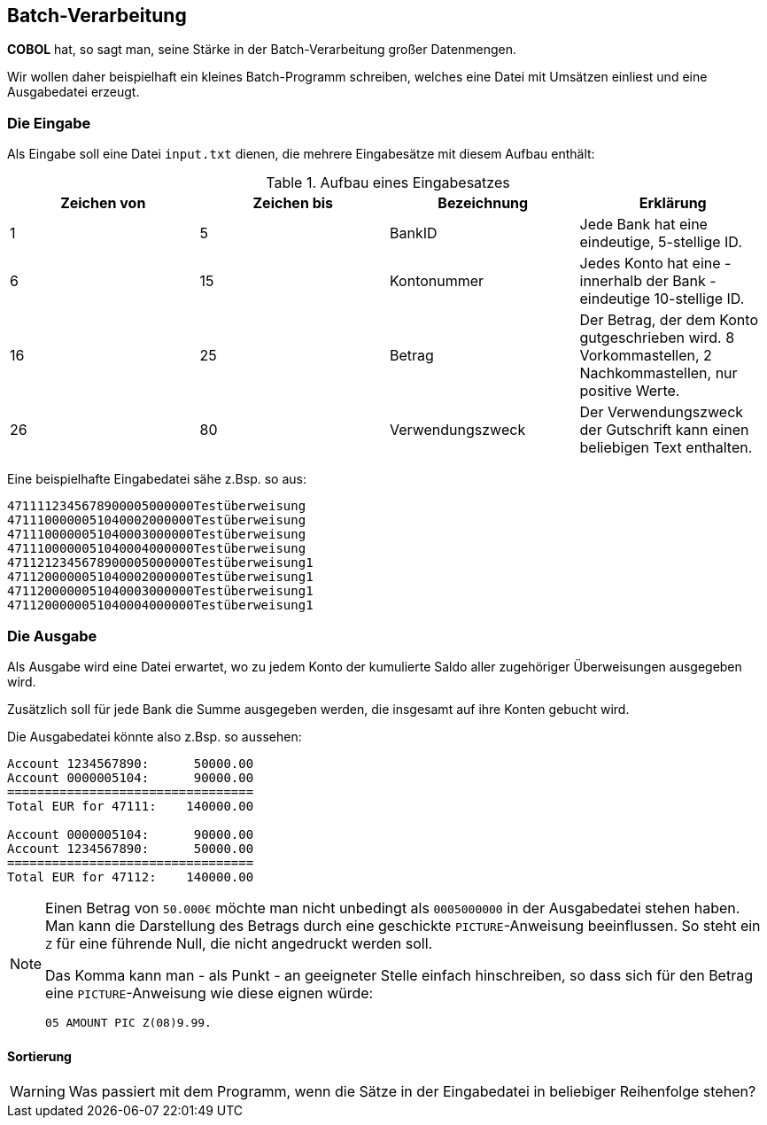 :source-highlighter: highlightjs
:highlightjsdir: highlight

== Batch-Verarbeitung
*COBOL* hat, so sagt man, seine Stärke in der Batch-Verarbeitung großer
Datenmengen.

Wir wollen daher beispielhaft ein kleines Batch-Programm schreiben,
welches eine Datei mit Umsätzen einliest und eine Ausgabedatei erzeugt.

=== Die Eingabe
Als Eingabe soll eine Datei ```input.txt``` dienen, die mehrere Eingabesätze
mit diesem Aufbau enthält:

.Aufbau eines Eingabesatzes
|===
|Zeichen von |Zeichen bis |Bezeichnung | Erklärung

|1|5|BankID|Jede Bank hat eine eindeutige, 5-stellige ID.
|6|15|Kontonummer|Jedes Konto hat eine - innerhalb der Bank - eindeutige 10-stellige ID.
|16|25|Betrag|Der Betrag, der dem Konto gutgeschrieben wird. 8 Vorkommastellen, 2 Nachkommastellen, nur positive Werte.
|26|80|Verwendungszweck|Der Verwendungszweck der Gutschrift kann einen beliebigen Text enthalten.
|===

Eine beispielhafte Eingabedatei sähe z.Bsp. so aus:
----
4711112345678900005000000Testüberweisung
4711100000051040002000000Testüberweisung
4711100000051040003000000Testüberweisung
4711100000051040004000000Testüberweisung
4711212345678900005000000Testüberweisung1
4711200000051040002000000Testüberweisung1
4711200000051040003000000Testüberweisung1
4711200000051040004000000Testüberweisung1
----
=== Die Ausgabe
Als Ausgabe wird eine Datei erwartet, wo zu jedem Konto der kumulierte Saldo aller zugehöriger Überweisungen
ausgegeben wird.

Zusätzlich soll für jede Bank die Summe ausgegeben werden, die insgesamt auf ihre Konten gebucht wird.

Die Ausgabedatei könnte also z.Bsp. so aussehen:

----
Account 1234567890:      50000.00
Account 0000005104:      90000.00
=================================
Total EUR for 47111:    140000.00

Account 0000005104:      90000.00
Account 1234567890:      50000.00
=================================
Total EUR for 47112:    140000.00
----



[NOTE]
====
Einen Betrag von ```50.000€``` möchte man nicht unbedingt als ```0005000000``` in der Ausgabedatei stehen haben.
Man kann die Darstellung des Betrags durch eine geschickte ```PICTURE```-Anweisung beeinflussen.
So steht ein ```Z``` für eine führende Null, die nicht angedruckt werden soll.

Das Komma kann man - als Punkt - an geeigneter Stelle einfach hinschreiben, so dass sich für den Betrag eine ```PICTURE```-Anweisung wie diese eignen würde:

[source,cobol]
----
05 AMOUNT PIC Z(08)9.99.
----

====

==== Sortierung
[WARNING]
====
Was passiert mit dem Programm, wenn die Sätze in der Eingabedatei in beliebiger Reihenfolge stehen?
====
